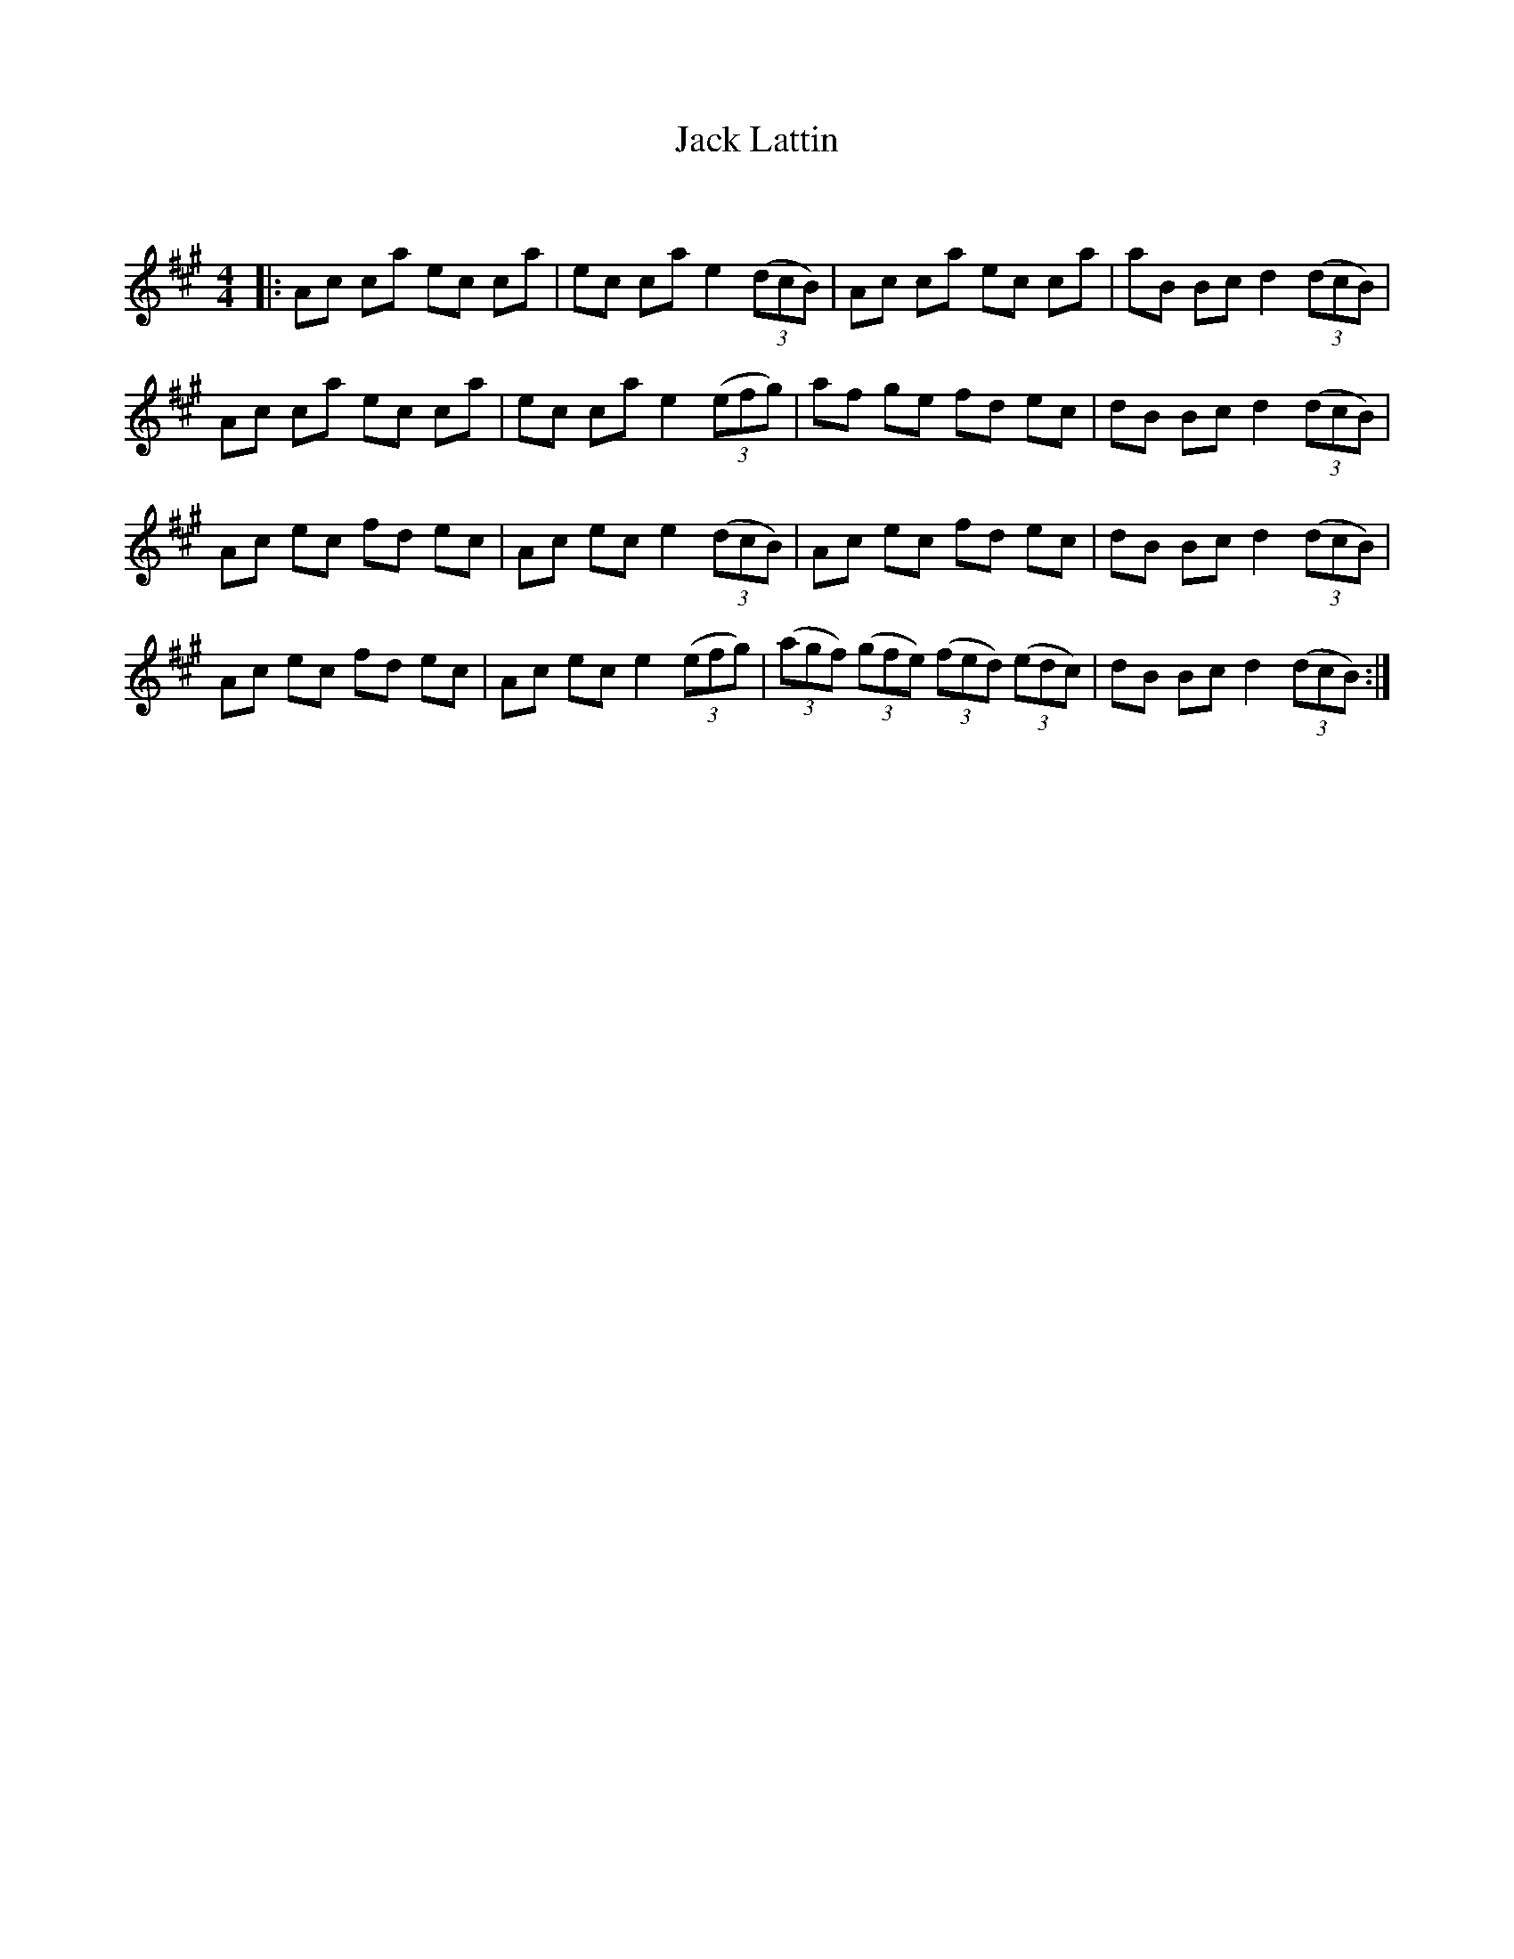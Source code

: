X:1
T: Jack Lattin
C:
R:Reel
Q: 232
K:A
M:4/4
L:1/8
|:Ac ca ec ca|ec ca e2 ((3dcB) |Ac ca ec ca|aB Bc d2 ((3dcB) |
Ac ca ec ca|ec ca e2 ((3efg) |af ge fd ec|dB Bc d2 ((3dcB) |
Ac ec fd ec|Ac ec e2 ((3dcB) |Ac ec fd ec|dB Bc d2 ((3dcB) |
Ac ec fd ec|Ac ec e2 ((3efg) |((3agf) ((3gfe) ((3fed) ((3edc) |dB Bc d2 ((3dcB) :|

